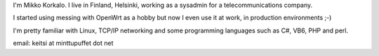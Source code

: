 I'm Mikko Korkalo. I live in Finland, Helsinki, working as a sysadmin for a telecommunications company.

I started using messing with OpenWrt as a hobby but now I even use it at work, in production environments ;-)

I'm pretty familiar with Linux, TCP/IP networking and some programming languages such as C#, VB6, PHP and perl.

email: keitsi at minttupuffet dot net

